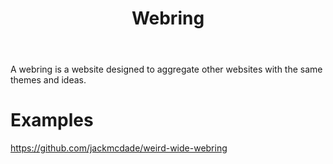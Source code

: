 #+TITLE: Webring

A webring is a website designed to aggregate other websites with the same themes and ideas.

* Examples
https://github.com/jackmcdade/weird-wide-webring
